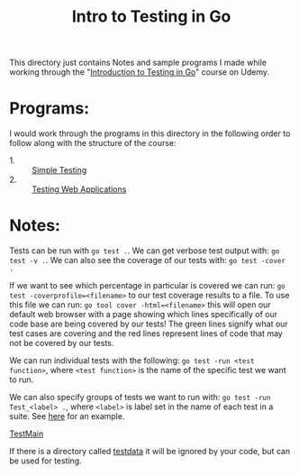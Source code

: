 #+TITLE: Intro to Testing in Go

This directory just contains Notes and sample programs I made while working
through the "[[https://www.udemy.com/course/introduction-to-testing-in-go-golang/][Introduction to Testing in Go]]" course on Udemy.

* Programs:
  I would work through the programs in this directory in the following order to
  follow along with the structure of the course:
  - 1. :: [[./primeNumbers/][Simple Testing]]
  - 2. :: [[./webapp/][Testing Web Applications]]

* Notes:
  Tests can be run with ~go test .~. We can get verbose test output with:
  ~go test -v .~. We can also see the coverage of our tests with:
  ~go test -cover .~

  If we want to see which percentage in particular is covered we can run:
  ~go test -coverprofile=<filename>~ to our test coverage results to a file. To
  use this file we can run: ~go tool cover -html=<filename>~ this will open our
  default web browser with a page showing which lines specifically of our code
  base are being covered by our tests! The green lines signify what our test
  cases are covering and the red lines represent lines of code that may not be
  covered by our tests.

  We can run individual tests with the following:
  ~go test -run <test function>~, where =<test function>= is the name of the
  specific test we want to run.

  We can also specify groups of tests we want to run with:
  ~go test -run Test_<label> .~, where =<label>= is label set in the name of
  each test in a suite. See [[./primeNumbers/main_test.go][here]] for an example.

  [[https://medium.com/goingogo/why-use-testmain-for-testing-in-go-dafb52b406bc][TestMain]]

  If there is a directory called [[https://dave.cheney.net/2016/05/10/test-fixtures-in-go][testdata]] it will be ignored by your code, but
  can be used for testing.
